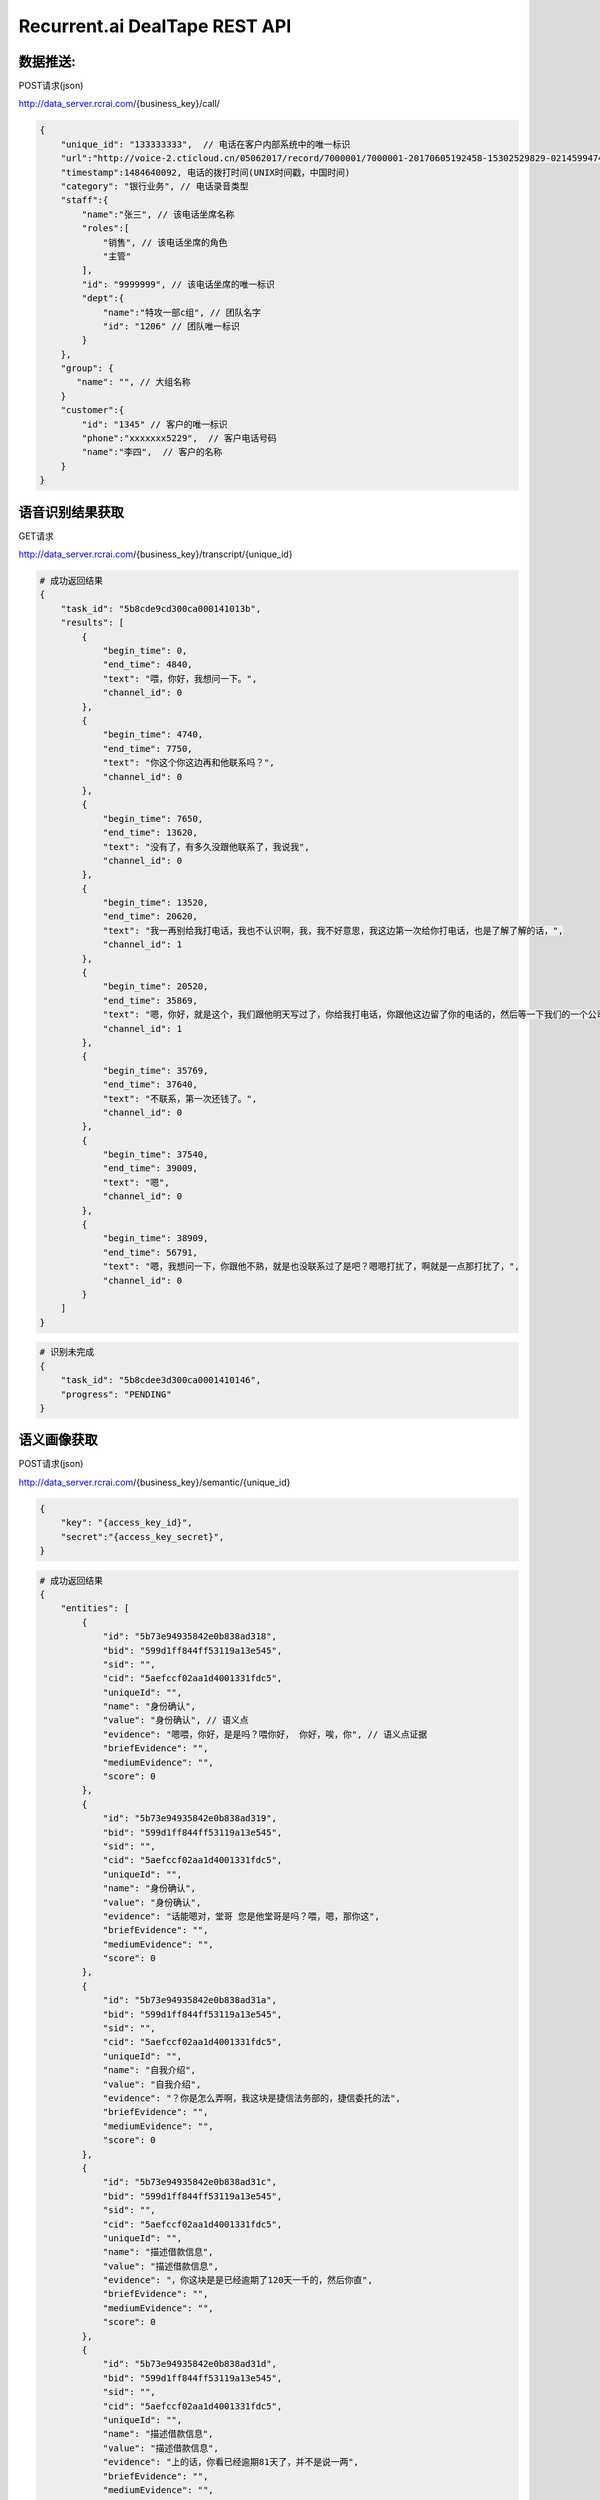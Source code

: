 Recurrent.ai DealTape REST API
====================================

数据推送:
-------


POST请求(json)

http://data_server.rcrai.com/{business_key}/call/


.. code-block:: python

    {
        "unique_id": "133333333",  // 电话在客户内部系统中的唯一标识
        "url":"http://voice-2.cticloud.cn/05062017/record/7000001/7000001-20170605192458-15302529829-02145994742--record-sip-1-1496661898.303292.mp3", // 电话录音的url
        "timestamp":1484640092, 电话的拨打时间(UNIX时间戳，中国时间)
        "category": "银行业务", // 电话录音类型
        "staff":{
            "name":"张三", // 该电话坐席名称
            "roles":[
                "销售", // 该电话坐席的角色
                "主管"
            ],
            "id": "9999999", // 该电话坐席的唯一标识
            "dept":{
                "name":"特攻一部c组", // 团队名字
                "id": "1206" // 团队唯一标识
            }
        },
        "group": {
           "name": "", // 大组名称
        }
        "customer":{
            "id": "1345" // 客户的唯一标识
            "phone":"xxxxxxx5229",  // 客户电话号码
            "name":"李四",  // 客户的名称
        }
    }


语音识别结果获取
-------------

GET请求

http://data_server.rcrai.com/{business_key}/transcript/{unique_id}


.. code-block:: python

    # 成功返回结果
    {
        "task_id": "5b8cde9cd300ca000141013b",
        "results": [
            {
                "begin_time": 0,
                "end_time": 4840,
                "text": "喂，你好，我想问一下。",
                "channel_id": 0
            },
            {
                "begin_time": 4740,
                "end_time": 7750,
                "text": "你这个你这边再和他联系吗？",
                "channel_id": 0
            },
            {
                "begin_time": 7650,
                "end_time": 13620,
                "text": "没有了，有多久没跟他联系了，我说我",
                "channel_id": 0
            },
            {
                "begin_time": 13520,
                "end_time": 20620,
                "text": "我一再别给我打电话，我也不认识啊，我，我不好意思，我这边第一次给你打电话，也是了解了解的话，",
                "channel_id": 1
            },
            {
                "begin_time": 20520,
                "end_time": 35869,
                "text": "嗯，你好，就是这个，我们跟他明天写过了，你给我打电话，你跟他这边留了你的电话的，然后等一下我们的一个公司打的话都下我。",
                "channel_id": 1
            },
            {
                "begin_time": 35769,
                "end_time": 37640,
                "text": "不联系，第一次还钱了。",
                "channel_id": 0
            },
            {
                "begin_time": 37540,
                "end_time": 39009,
                "text": "嗯",
                "channel_id": 0
            },
            {
                "begin_time": 38909,
                "end_time": 56791,
                "text": "嗯，我想问一下，你跟他不熟，就是也没联系过了是吧？嗯嗯打扰了，啊就是一点那打扰了，",
                "channel_id": 0
            }
        ]
    }


.. code-block:: python

    # 识别未完成
    {
        "task_id": "5b8cdee3d300ca0001410146",
        "progress": "PENDING"
    }   


语义画像获取
-----------

POST请求(json)

http://data_server.rcrai.com/{business_key}/semantic/{unique_id}

.. code-block:: python

    {
        "key": "{access_key_id}", 
        "secret":"{access_key_secret}", 
    }

.. code-block:: python

    # 成功返回结果
    {
        "entities": [
            {
                "id": "5b73e94935842e0b838ad318",
                "bid": "599d1ff844ff53119a13e545",
                "sid": "",
                "cid": "5aefccf02aa1d4001331fdc5",
                "uniqueId": "",
                "name": "身份确认",
                "value": "身份确认", // 语义点
                "evidence": "嗯喂，你好，是是吗？喂你好， 你好，唉，你", // 语义点证据
                "briefEvidence": "",
                "mediumEvidence": "",
                "score": 0
            },
            {
                "id": "5b73e94935842e0b838ad319",
                "bid": "599d1ff844ff53119a13e545",
                "sid": "",
                "cid": "5aefccf02aa1d4001331fdc5",
                "uniqueId": "",
                "name": "身份确认",
                "value": "身份确认",
                "evidence": "话能嗯对，堂哥 您是他堂哥是吗？喂，嗯，那你这",
                "briefEvidence": "",
                "mediumEvidence": "",
                "score": 0
            },
            {
                "id": "5b73e94935842e0b838ad31a",
                "bid": "599d1ff844ff53119a13e545",
                "sid": "",
                "cid": "5aefccf02aa1d4001331fdc5",
                "uniqueId": "",
                "name": "自我介绍",
                "value": "自我介绍",
                "evidence": "？你是怎么弄啊，我这块是捷信法务部的，捷信委托的法",
                "briefEvidence": "",
                "mediumEvidence": "",
                "score": 0
            },
            {
                "id": "5b73e94935842e0b838ad31c",
                "bid": "599d1ff844ff53119a13e545",
                "sid": "",
                "cid": "5aefccf02aa1d4001331fdc5",
                "uniqueId": "",
                "name": "描述借款信息",
                "value": "描述借款信息",
                "evidence": "，你这块是是已经逾期了120天一千的，然后你直",
                "briefEvidence": "",
                "mediumEvidence": "",
                "score": 0
            },
            {
                "id": "5b73e94935842e0b838ad31d",
                "bid": "599d1ff844ff53119a13e545",
                "sid": "",
                "cid": "5aefccf02aa1d4001331fdc5",
                "uniqueId": "",
                "name": "描述借款信息",
                "value": "描述借款信息",
                "evidence": "上的话，你看已经逾期81天了，并不是说一两",
                "briefEvidence": "",
                "mediumEvidence": "",
                "score": 0
            },
            {
                "id": "5b73e94935842e0b838ad31f",
                "bid": "599d1ff844ff53119a13e545",
                "sid": "",
                "cid": "5aefccf02aa1d4001331fdc5",
                "uniqueId": "",
                "name": "协商转告",
                "value": "协商转告",
                "evidence": "我一下吗？我电话联系他本人好吗，我加下你的",
                "briefEvidence": "",
                "mediumEvidence": "",
                "score": 0
            },
            {
                "id": "5b73e94935842e0b838ad320",
                "bid": "599d1ff844ff53119a13e545",
                "sid": "",
                "cid": "5aefccf02aa1d4001331fdc5",
                "uniqueId": "",
                "name": "协商转告",
                "value": "协商转告",
                "evidence": "是我们的，还需要联系上他本人，这一块的话，大",
                "briefEvidence": "",
                "mediumEvidence": "",
                "score": 0
            },
            {
                "id": "5b73e94935842e0b838ad321",
                "bid": "599d1ff844ff53119a13e545",
                "sid": "",
                "cid": "5aefccf02aa1d4001331fdc5",
                "uniqueId": "",
                "name": "协商转告",
                "value": "协商转告",
                "evidence": "嗯，那你这个不能联系到本人把他本人号码给我",
                "briefEvidence": "",
                "mediumEvidence": "",
                "score": 0
            },
            {
                "id": "5b73e94935842e0b838ad32d",
                "bid": "599d1ff844ff53119a13e545",
                "sid": "",
                "cid": "5aefccf02aa1d4001331fdc5",
                "uniqueId": "",
                "name": "协商还款",
                "value": "协商还款",
                "evidence": "你直说不还了，是什么时候还呢，这个这个这个",
                "briefEvidence": "",
                "mediumEvidence": "",
                "score": 0
            },
            {
                "id": "5b73e94935842e0b838ad32f",
                "bid": "599d1ff844ff53119a13e545",
                "sid": "",
                "cid": "5aefccf02aa1d4001331fdc5",
                "uniqueId": "",
                "name": "协商还款",
                "value": "协商还款",
                "evidence": "快的明天这个6点之前处理一下这个款了，如",
                "briefEvidence": "",
                "mediumEvidence": "",
                "score": 0
            },
            {
                "id": "5b73e94935842e0b838ad330",
                "bid": "599d1ff844ff53119a13e545",
                "sid": "",
                "cid": "5aefccf02aa1d4001331fdc5",
                "uniqueId": "",
                "name": "法律施压",
                "value": "法律施压",
                "evidence": "我们可能会涉及到法律问题 期，也就是说在",
                "briefEvidence": "",
                "mediumEvidence": "",
                "score": 0
            },
            {
                "id": "5b73e94935842e0b838ad333",
                "bid": "599d1ff844ff53119a13e545",
                "sid": "",
                "cid": "5aefccf02aa1d4001331fdc5",
                "uniqueId": "",
                "name": "信用施压",
                "value": "信用施压",
                "evidence": "话，涉及到以后的征信 征信问题，他跟",
                "briefEvidence": "",
                "mediumEvidence": "",
                "score": 0
            },
            {
                "id": "5b73e94935842e0b838ad334",
                "bid": "599d1ff844ff53119a13e545",
                "sid": "",
                "cid": "5aefccf02aa1d4001331fdc5",
                "uniqueId": "",
                "name": "生活限制",
                "value": "生活限制",
                "evidence": "个信用卡问题或者上学问题 包括在往后延伸",
                "briefEvidence": "",
                "mediumEvidence": "",
                "score": 0
            },
            {
                "id": "5b73e94935842e0b838ad335",
                "bid": "599d1ff844ff53119a13e545",
                "sid": "",
                "cid": "5aefccf02aa1d4001331fdc5",
                "uniqueId": "",
                "name": "确认还款",
                "value": "确认还款",
                "evidence": "再给你打电话，4点多给我打电话，到时 嗯，这样子，我",
                "briefEvidence": "",
                "mediumEvidence": "",
                "score": 0
            }
        ],
        "success": true // 成功
    }


